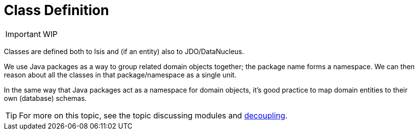 [[_ug_how-tos_class-structure_class-definition]]
= Class Definition
:Notice: Licensed to the Apache Software Foundation (ASF) under one or more contributor license agreements. See the NOTICE file distributed with this work for additional information regarding copyright ownership. The ASF licenses this file to you under the Apache License, Version 2.0 (the "License"); you may not use this file except in compliance with the License. You may obtain a copy of the License at. http://www.apache.org/licenses/LICENSE-2.0 . Unless required by applicable law or agreed to in writing, software distributed under the License is distributed on an "AS IS" BASIS, WITHOUT WARRANTIES OR  CONDITIONS OF ANY KIND, either express or implied. See the License for the specific language governing permissions and limitations under the License.
:_basedir: ../
:_imagesdir: images/



IMPORTANT: WIP


Classes are defined both to Isis and (if an entity) also to JDO/DataNucleus.


We use Java packages as a way to group related domain objects together; the package name forms a namespace. We can then reason about all the classes in that package/namespace as a single unit.

In the same way that Java packages act as a namespace for domain objects, it's good practice to map domain entities to their own (database) schemas.

[TIP]
====
For more on this topic, see the topic discussing modules and xref:ug.adoc#_ug_more-advanced_decoupling[decoupling].
====


